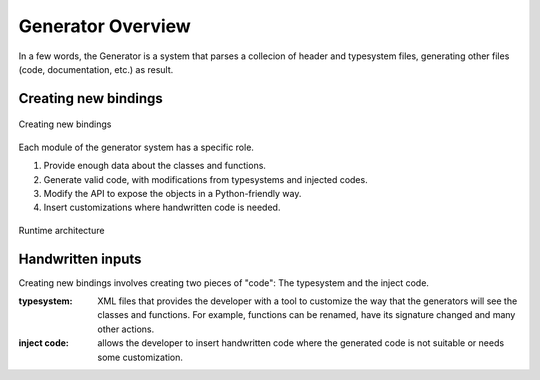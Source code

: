 .. _gen-overview:

******************
Generator Overview
******************

In a few words, the Generator is a system that
parses a collecion of header and typesystem files, generating other
files (code, documentation, etc.) as result.

Creating new bindings
=====================

.. figure:: images/bindinggen-development.png
   :scale: 80
   :align: center

   Creating new bindings

Each module of the generator system has a specific role.

1. Provide enough data about the classes and functions.
2. Generate valid code, with modifications from typesystems and
   injected codes.
3. Modify the API to expose the objects in a Python-friendly way.
4. Insert customizations where handwritten code is needed.

.. figure:: images/boostqtarch.png
   :scale: 80
   :align: center

   Runtime architecture

Handwritten inputs
==================

Creating new bindings involves creating two pieces of "code":
The typesystem and the inject code.

:typesystem: XML files that provides the developer with a tool to
             customize the way that the generators will see the classes
             and functions. For example, functions can be renamed, have
             its signature changed and many other actions.
:inject code: allows the developer to insert handwritten code where
              the generated code is not suitable or needs some customization.


